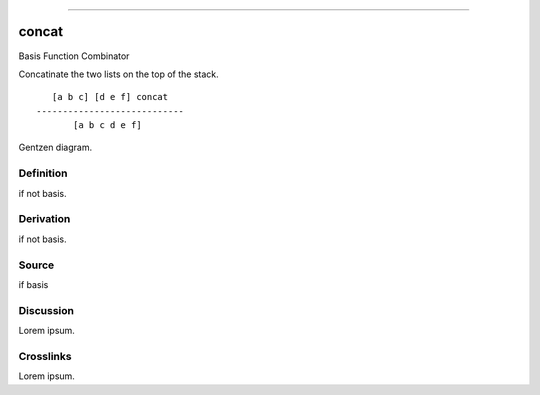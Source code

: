 --------------

concat
^^^^^^^^

Basis Function Combinator


Concatinate the two lists on the top of the stack.
::

       [a b c] [d e f] concat
    ----------------------------
           [a b c d e f]



Gentzen diagram.


Definition
~~~~~~~~~~

if not basis.


Derivation
~~~~~~~~~~

if not basis.


Source
~~~~~~~~~~

if basis


Discussion
~~~~~~~~~~

Lorem ipsum.


Crosslinks
~~~~~~~~~~

Lorem ipsum.


